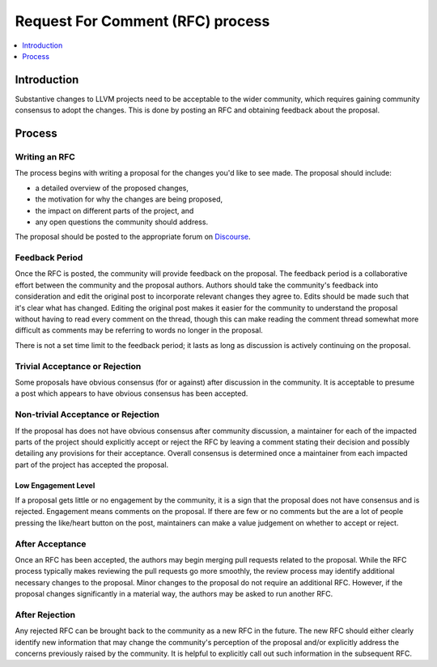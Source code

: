 =================================
Request For Comment (RFC) process
=================================

.. contents::
   :local:
   :depth: 1

Introduction
============
Substantive changes to LLVM projects need to be acceptable to the wider
community, which requires gaining community consensus to adopt the changes.
This is done by posting an RFC and obtaining feedback about the proposal.

Process
=======

Writing an RFC
--------------
The process begins with writing a proposal for the changes you'd like to see
made. The proposal should include:

* a detailed overview of the proposed changes,
* the motivation for why the changes are being proposed,
* the impact on different parts of the project, and
* any open questions the community should address.

The proposal should be posted to the appropriate forum on
`Discourse <https://discourse.llvm.org/>`_.

Feedback Period
---------------
Once the RFC is posted, the community will provide feedback on the proposal.
The feedback period is a collaborative effort between the community and the
proposal authors. Authors should take the community's feedback into
consideration and edit the original post to incorporate relevant changes they
agree to. Edits should be made such that it's clear what has changed. Editing
the original post makes it easier for the community to understand the proposal
without having to read every comment on the thread, though this can make
reading the comment thread somewhat more difficult as comments may be referring
to words no longer in the proposal.

There is not a set time limit to the feedback period; it lasts as long as
discussion is actively continuing on the proposal.

Trivial Acceptance or Rejection
-------------------------------
Some proposals have obvious consensus (for or against) after discussion in the
community. It is acceptable to presume a post which appears to have obvious
consensus has been accepted.

Non-trivial Acceptance or Rejection
-----------------------------------
If the proposal has does not have obvious consensus after community discussion,
a maintainer for each of the impacted parts of the project should explicitly
accept or reject the RFC by leaving a comment stating their decision and
possibly detailing any provisions for their acceptance. Overall consensus is
determined once a maintainer from each impacted part of the project has
accepted the proposal.

Low Engagement Level
~~~~~~~~~~~~~~~~~~~~
If a proposal gets little or no engagement by the community, it is a sign that
the proposal does not have consensus and is rejected. Engagement means comments
on the proposal. If there are few or no comments but the are a lot of people
pressing the like/heart button on the post, maintainers can make a value
judgement on whether to accept or reject.

After Acceptance
----------------
Once an RFC has been accepted, the authors may begin merging pull requests
related to the proposal. While the RFC process typically makes reviewing the
pull requests go more smoothly, the review process may identify additional
necessary changes to the proposal. Minor changes to the proposal do not require
an additional RFC. However, if the proposal changes significantly in a material
way, the authors may be asked to run another RFC.

After Rejection
---------------
Any rejected RFC can be brought back to the community as a new RFC in the
future. The new RFC should either clearly identify new information that may
change the community's perception of the proposal and/or explicitly address the
concerns previously raised by the community. It is helpful to explicitly call
out such information in the subsequent RFC.
